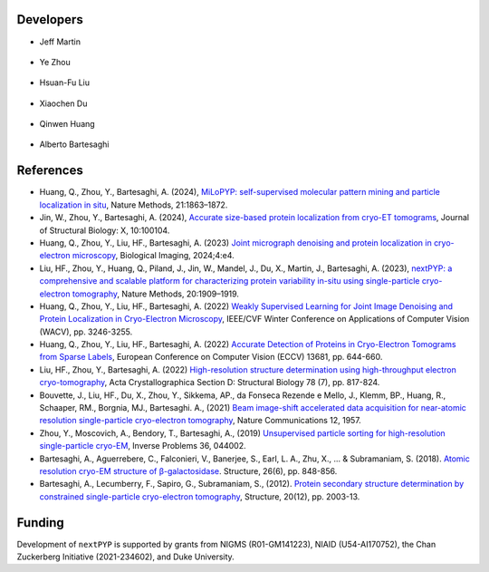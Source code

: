Developers
----------

* | Jeff Martin |jwm| |0000-0002-9773-3256| 

   .. |jwm| image:: _static/gitlab.svg
      :target: https://gitlab.cs.duke.edu/jeffrey.martin
      :width: 16
      :height: 16
      :alt: GitLab commits from jwm

   .. |0000-0002-9773-3256| image:: _static/orcid.svg
      :target: https://orcid.org/0000-0002-9773-3256
      :width: 16
      :height: 16
      :alt: ORCID profile for 0000-0002-9773-3256

* | Ye Zhou |yez| |0000-0002-0489-3614| 

   .. |yez| image:: _static/gitlab.svg
      :target: https://gitlab.cs.duke.edu/ye.zhou867
      :width: 16
      :height: 16
      :alt: GitLab commits from yez

   .. |0000-0002-0489-3614| image:: _static/orcid.svg
      :target: https://orcid.org/0000-0002-0489-3614
      :width: 16
      :height: 16
      :alt: ORCID profile for 0000-0002-0489-3614


* | Hsuan-Fu Liu |hfl| |0000-0001-9302-7648|

   .. |hfl| image:: _static/gitlab.svg
      :target: https://gitlab.cs.duke.edu/tofushan
      :width: 16
      :height: 16
      :alt: GitLab commits from hfl

   .. |0000-0001-9302-7648| image:: _static/orcid.svg
      :target: https://orcid.org/0000-0001-9302-7648
      :width: 16
      :height: 16
      :alt: ORCID profile for 0000-0001-9302-7648

* | Xiaochen Du |dux| |0000-0001-6228-0907| 

   .. |dux| image:: _static/gitlab.svg
      :target: https://gitlab.cs.duke.edu/xiaochen.du
      :width: 16
      :height: 16
      :alt: GitLab commits from dux

   .. |0000-0001-6228-0907| image:: _static/orcid.svg
      :target: https://orcid.org/0000-0001-6228-0907
      :width: 16
      :height: 16
      :alt: ORCID profile for 0000-0001-6228-0907

* | Qinwen Huang |qwh| |0000-0002-7082-5257| 

   .. |qwh| image:: _static/gitlab.svg
      :target: https://gitlab.cs.duke.edu/qinwen.huang
      :width: 16
      :height: 16
      :alt: GitLab commits from qwh

   .. |0000-0002-7082-5257| image:: _static/orcid.svg
      :target: https://orcid.org/0000-0002-7082-5257
      :width: 16
      :height: 16
      :alt: ORCID profile for 0000-0002-7082-5257

* | Alberto Bartesaghi |alberto| |0000-0002-7360-1523|

   .. |alberto| image:: _static/gitlab.svg
      :target: https://gitlab.cs.duke.edu/alberto
      :width: 16
      :height: 16
      :alt: GitLab commits from alberto

   .. |0000-0002-7360-1523| image:: _static/orcid.svg
      :target: https://orcid.org/0000-0002-7360-1523
      :width: 16
      :height: 16
      :alt: ORCID profile for 0000-0002-7360-1523


References
----------

- Huang, Q., Zhou, Y., Bartesaghi, A. (2024), `MiLoPYP: self-supervised molecular pattern mining and particle localization in situ <https://www.nature.com/articles/s41592-024-02403-6>`_, Nature Methods, 21:1863–1872.

- Jin, W., Zhou, Y., Bartesaghi, A. (2024), `Accurate size-based protein localization from cryo-ET tomograms <https://doi.org/10.1016/j.yjsbx.2024.100104>`_, Journal of Structural Biology: X, 10:100104.

- Huang, Q., Zhou, Y., Liu, HF., Bartesaghi, A. (2023) `Joint micrograph denoising and protein localization in cryo-electron microscopy <https://doi.org/10.1017/S2633903X24000035>`_, Biological Imaging, 2024;4:e4.

- Liu, HF., Zhou, Y., Huang, Q., Piland, J., Jin, W., Mandel, J., Du, X., Martin, J., Bartesaghi, A. (2023), `nextPYP: a comprehensive and scalable platform for characterizing protein variability in-situ using single-particle cryo-electron tomography <https://www.nature.com/articles/s41592-023-02045-0>`_, Nature Methods, 20:1909–1919.

- Huang, Q., Zhou, Y., Liu, HF., Bartesaghi, A. (2022) `Weakly Supervised Learning for Joint Image Denoising and Protein Localization in Cryo-Electron Microscopy <https://doi.org/10.1109/WACV51458.2022.00332>`_, IEEE/CVF Winter Conference on Applications of Computer Vision (WACV), pp. 3246-3255.

- Huang, Q., Zhou, Y., Liu, HF., Bartesaghi, A. (2022) `Accurate Detection of Proteins in Cryo-Electron Tomograms from Sparse Labels <https://doi.org/10.1007/978-3-031-19803-8_38>`_, European Conference on Computer Vision (ECCV) 13681, pp. 644-660.

- Liu, HF., Zhou, Y., Bartesaghi, A. (2022) `High-resolution structure determination using high-throughput electron cryo-tomography <https://doi.org/10.1107/S2059798322005010>`_, Acta Crystallographica Section D: Structural Biology 78 (7), pp. 817-824.

- Bouvette, J., Liu, HF., Du, X., Zhou, Y., Sikkema, AP., da Fonseca Rezende e Mello, J., Klemm, BP., Huang, R., Schaaper, RM., Borgnia, MJ., Bartesaghi. A., (2021) `Beam image-shift accelerated data acquisition for near-atomic resolution single-particle cryo-electron tomography <https://doi.org/10.1038/s41467-021-22251-8>`_, Nature Communications 12, 1957.

- Zhou, Y., Moscovich, A., Bendory, T., Bartesaghi, A., (2019) `Unsupervised particle sorting for high-resolution single-particle cryo-EM <https://doi.org/10.1088/1361-6420/ab5ec8>`_, Inverse Problems 36, 044002.

- Bartesaghi, A., Aguerrebere, C., Falconieri, V., Banerjee, S., Earl, L. A., Zhu, X., ... & Subramaniam, S. (2018). `Atomic resolution cryo-EM structure of β-galactosidase <https://doi.org/10.1016/j.str.2018.04.004>`_. Structure, 26(6), pp. 848-856.

- Bartesaghi, A., Lecumberry, F., Sapiro, G., Subramaniam, S., (2012). `Protein secondary structure determination by constrained single-particle cryo-electron tomography <https://doi.org/10.1016/j.str.2012.10.016>`_, Structure, 20(12), pp. 2003-13.

Funding
-------

Development of ``nextPYP`` is supported by grants from NIGMS (R01-GM141223), NIAID (U54-AI170752), the Chan Zuckerberg Initiative (2021-234602), and Duke University.